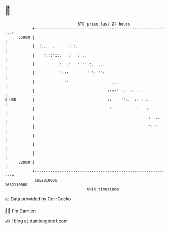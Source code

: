 * 👋

#+begin_example
                                   BTC price last 24 hours                    
               +------------------------------------------------------------+ 
         35000 |                                                            | 
               |  :...  .      .::.                                         | 
               |    ':::':::   :'  : .:                                     | 
               |           :  .'   ''':.:.  ...                             | 
               |           ':::        ' ':''':.                            | 
               |            '''                :  ...                       | 
               |                                ::::''.. .:.  :.            | 
   $ USD       |                                ::    ''::  :: ::.          | 
               |                                 '           '   :          | 
               |                                                  : :..     | 
               |                                                  ':''      | 
               |                                                            | 
               |                                                            | 
               |                                                            | 
         32000 |                                                            | 
               +------------------------------------------------------------+ 
                1652010000                                        1652110000  
                                       UNIX timestamp                         
#+end_example
📈 Data provided by CoinGecko

🧑‍💻 I'm Damien

✍️ I blog at [[https://www.damiengonot.com][damiengonot.com]]

